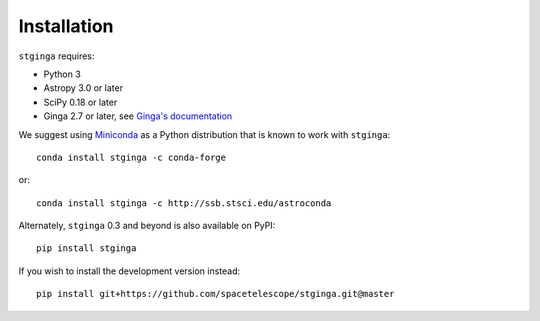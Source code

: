 .. _stginga-install:

Installation
============

``stginga`` requires:

* Python 3
* Astropy 3.0 or later
* SciPy 0.18 or later
* Ginga 2.7 or later, see
  `Ginga's documentation <https://ginga.readthedocs.io/>`_

We suggest using `Miniconda <https://docs.conda.io/en/latest/miniconda.html>`_ as a
Python distribution that is known to work with ``stginga``::

    conda install stginga -c conda-forge

or::

    conda install stginga -c http://ssb.stsci.edu/astroconda

Alternately, ``stginga`` 0.3 and beyond is also available on PyPI::

    pip install stginga

If you wish to install the development version instead::

    pip install git+https://github.com/spacetelescope/stginga.git@master
